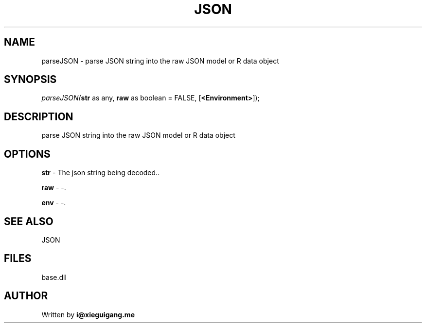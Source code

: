 .\" man page create by R# package system.
.TH JSON 4 2000-Jan "parseJSON" "parseJSON"
.SH NAME
parseJSON \- parse JSON string into the raw JSON model or R data object
.SH SYNOPSIS
\fIparseJSON(\fBstr\fR as any, 
\fBraw\fR as boolean = FALSE, 
[\fB<Environment>\fR]);\fR
.SH DESCRIPTION
.PP
parse JSON string into the raw JSON model or R data object
.PP
.SH OPTIONS
.PP
\fBstr\fB \fR\- The json string being decoded.. 
.PP
.PP
\fBraw\fB \fR\- -. 
.PP
.PP
\fBenv\fB \fR\- -. 
.PP
.SH SEE ALSO
JSON
.SH FILES
.PP
base.dll
.PP
.SH AUTHOR
Written by \fBi@xieguigang.me\fR
